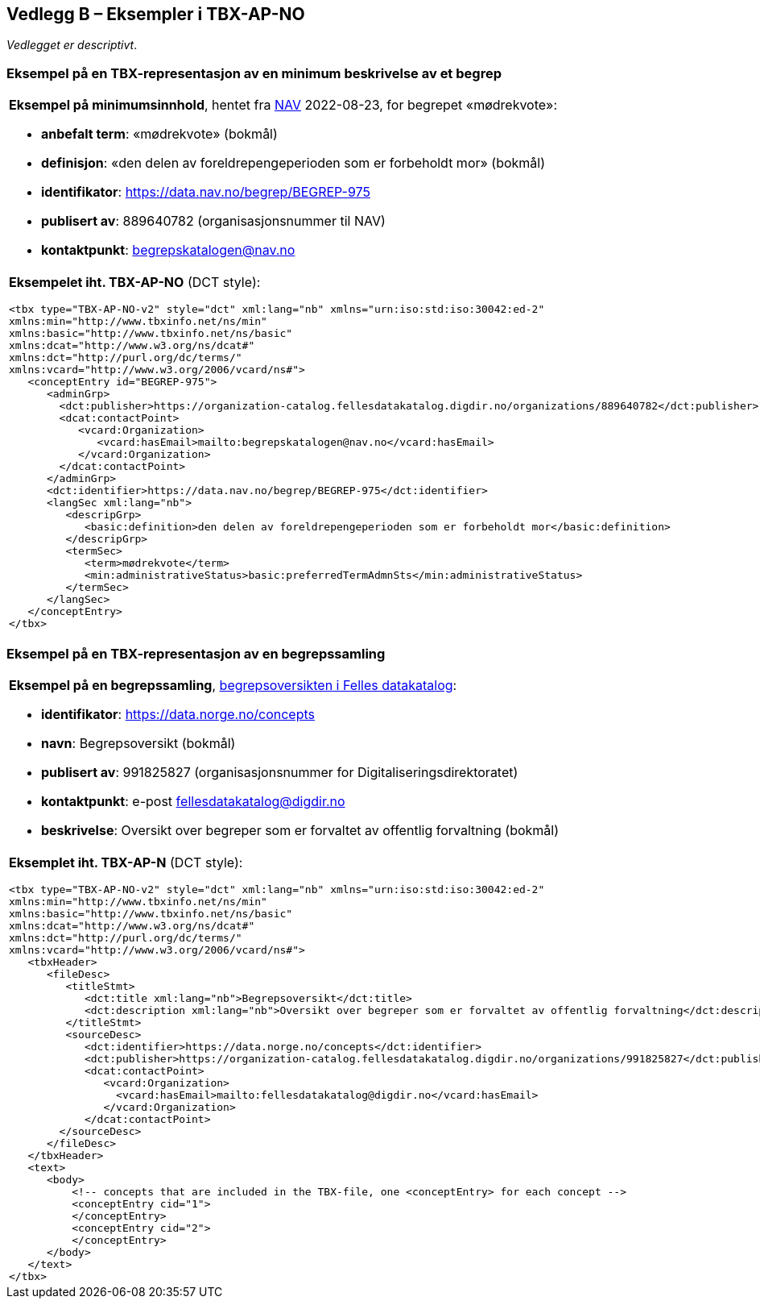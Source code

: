 == Vedlegg B – Eksempler i TBX-AP-NO [[TBX-AP-NO-Eksempler]]


_Vedlegget er descriptivt_.

=== Eksempel på en TBX-representasjon av en minimum beskrivelse av et begrep [[Eksempel-minimum]]

[stripes=even]
|===
a| *Eksempel på minimumsinnhold*, hentet fra https://data.nav.no/begrep/BEGREP-975[NAV] 2022-08-23, for begrepet «mødrekvote»:

* *anbefalt term*: «mødrekvote» (bokmål)
* *definisjon*: «den delen av foreldrepengeperioden som er forbeholdt mor» (bokmål)
* *identifikator*: https://data.nav.no/begrep/BEGREP-975
* *publisert av*: 889640782 (organisasjonsnummer til NAV)
* *kontaktpunkt*: begrepskatalogen@nav.no

a| *Eksempelet iht. TBX-AP-NO* (DCT style):
-----
<tbx type="TBX-AP-NO-v2" style="dct" xml:lang="nb" xmlns="urn:iso:std:iso:30042:ed-2"
xmlns:min="http://www.tbxinfo.net/ns/min"
xmlns:basic="http://www.tbxinfo.net/ns/basic"
xmlns:dcat="http://www.w3.org/ns/dcat#"
xmlns:dct="http://purl.org/dc/terms/"
xmlns:vcard="http://www.w3.org/2006/vcard/ns#">
   <conceptEntry id="BEGREP-975">
      <adminGrp>
        <dct:publisher>https://organization-catalog.fellesdatakatalog.digdir.no/organizations/889640782</dct:publisher>
        <dcat:contactPoint>
           <vcard:Organization>
              <vcard:hasEmail>mailto:begrepskatalogen@nav.no</vcard:hasEmail>
           </vcard:Organization>
        </dcat:contactPoint>
      </adminGrp>
      <dct:identifier>https://data.nav.no/begrep/BEGREP-975</dct:identifier>
      <langSec xml:lang="nb">
         <descripGrp>
            <basic:definition>den delen av foreldrepengeperioden som er forbeholdt mor</basic:definition>
         </descripGrp>
         <termSec>
            <term>mødrekvote</term>
            <min:administrativeStatus>basic:preferredTermAdmnSts</min:administrativeStatus>
         </termSec>
      </langSec>
   </conceptEntry>
</tbx>
-----
|===

=== Eksempel på en TBX-representasjon av en begrepssamling [[TBX-eksempel-begrepssamling]]

[stripes=even]
|===
a| *Eksempel på en begrepssamling*, https://data.norge.no/concepts[begrepsoversikten i Felles datakatalog]:

* *identifikator*: https://data.norge.no/concepts
* *navn*: Begrepsoversikt (bokmål)
* *publisert av*: 991825827 (organisasjonsnummer for Digitaliseringsdirektoratet)
* *kontaktpunkt*: e-post fellesdatakatalog@digdir.no
* *beskrivelse*: Oversikt over begreper som er forvaltet av offentlig forvaltning (bokmål)

a| *Eksemplet iht. TBX-AP-N* (DCT style):
-----
<tbx type="TBX-AP-NO-v2" style="dct" xml:lang="nb" xmlns="urn:iso:std:iso:30042:ed-2"
xmlns:min="http://www.tbxinfo.net/ns/min"
xmlns:basic="http://www.tbxinfo.net/ns/basic"
xmlns:dcat="http://www.w3.org/ns/dcat#"
xmlns:dct="http://purl.org/dc/terms/"
xmlns:vcard="http://www.w3.org/2006/vcard/ns#">
   <tbxHeader>
      <fileDesc>
         <titleStmt>
            <dct:title xml:lang="nb">Begrepsoversikt</dct:title>
            <dct:description xml:lang="nb">Oversikt over begreper som er forvaltet av offentlig forvaltning</dct:description>
         </titleStmt>
         <sourceDesc>
            <dct:identifier>https://data.norge.no/concepts</dct:identifier>
            <dct:publisher>https://organization-catalog.fellesdatakatalog.digdir.no/organizations/991825827</dct:publisher>
            <dcat:contactPoint>
               <vcard:Organization>
                 <vcard:hasEmail>mailto:fellesdatakatalog@digdir.no</vcard:hasEmail>
               </vcard:Organization>
            </dcat:contactPoint>
        </sourceDesc>
      </fileDesc>
   </tbxHeader>
   <text>
      <body>
          <!-- concepts that are included in the TBX-file, one <conceptEntry> for each concept -->
          <conceptEntry cid="1">
          </conceptEntry>
          <conceptEntry cid="2">
          </conceptEntry>
      </body>
   </text>
</tbx>
-----
|===
